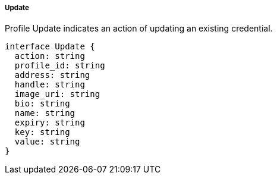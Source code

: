 ===== Update

Profile Update indicates an action of updating an existing credential.

[,typescript]
----
interface Update {
  action: string
  profile_id: string
  address: string
  handle: string
  image_uri: string
  bio: string
  name: string
  expiry: string
  key: string
  value: string
}
----